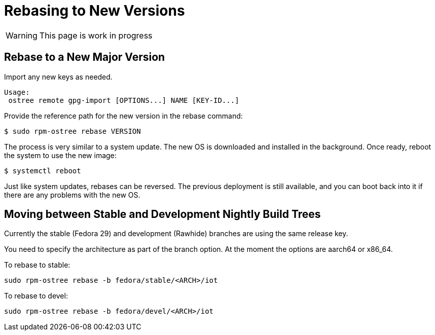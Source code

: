 = Rebasing to New Versions

WARNING: This page is work in progress

== Rebase to a New Major Version

Import any new keys as needed.

----
Usage:
 ostree remote gpg-import [OPTIONS...] NAME [KEY-ID...]
----

Provide the reference path for the new version in the rebase command:

----
$ sudo rpm-ostree rebase VERSION
----

The process is very similar to a system update.
The new OS is downloaded and installed in the background.
Once ready, reboot the system to use the new image:

----
$ systemctl reboot
----

Just like system updates, rebases can be reversed.
The previous deployment is still available, and you can boot back into it if there are any problems with the new OS.


== Moving between Stable and Development Nightly Build Trees

Currently the stable (Fedora 29) and development (Rawhide) branches are using the same release key. 
////
Update the release key to the version you wish to move to:

----
sudo vi /etc/ostree/remotes.d/fedora-iot.conf
----

////
You need to specify the architecture as part of the branch option. 
At the moment the options are aarch64 or x86_64.

To rebase to stable:

----
sudo rpm-ostree rebase -b fedora/stable/<ARCH>/iot
----

To rebase to devel:

----
sudo rpm-ostree rebase -b fedora/devel/<ARCH>/iot
----


